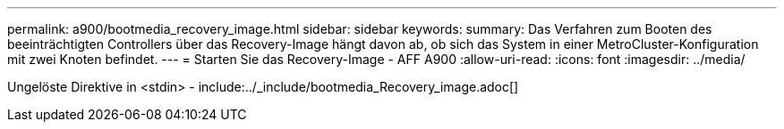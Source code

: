 ---
permalink: a900/bootmedia_recovery_image.html 
sidebar: sidebar 
keywords:  
summary: Das Verfahren zum Booten des beeinträchtigten Controllers über das Recovery-Image hängt davon ab, ob sich das System in einer MetroCluster-Konfiguration mit zwei Knoten befindet. 
---
= Starten Sie das Recovery-Image - AFF A900
:allow-uri-read: 
:icons: font
:imagesdir: ../media/


[role="lead"]
Ungelöste Direktive in <stdin> - include:../_include/bootmedia_Recovery_image.adoc[]
